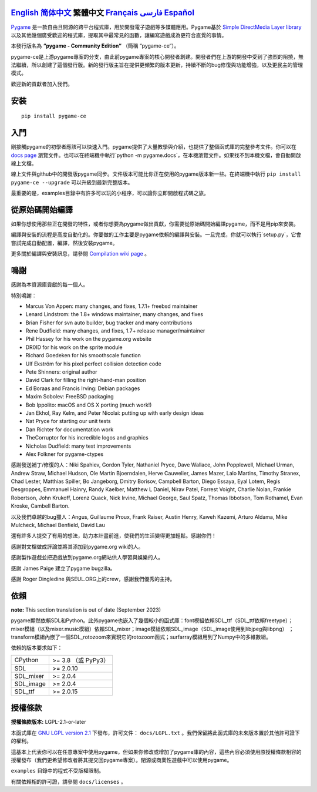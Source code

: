 .. image:: https://raw.githubusercontent.com/pygame-community/pygame-ce/main/docs/reST/_static/pygame_ce_logo.svg
  :alt: pygame
  :target: https://pyga.me/


|DocsStatus|
|PyPiVersion| |PyPiLicense|
|Python3| |GithubCommits| |BlackFormatBadge|

`English`_ `简体中文`_ **繁體中文** `Français`_ `فارسی`_ `Español`_
----

Pygame_ 是一款自由且開源的跨平台程式庫，用於開發電子遊戲等多媒體應用。Pygame基於 `Simple DirectMedia Layer library`_ 以及其他幾個廣受歡迎的程式庫，提取其中最常見的函數，讓編寫遊戲成為更符合直覺的事情。

本發行版名為 **“pygame - Community Edition“** （簡稱 “pygame-ce“）。

pygame-ce是上游pygame專案的分支，由此前pygame專案的核心開發者創建。開發者們在上游的開發中受到了強烈的阻撓，無法繼續，所以創建了這個發行版。新的發行版主旨在提供更頻繁的版本更新，持續不斷的bug修復與功能增強，以及更民主的管理模式。

歡迎新的貢獻者加入我們。

安装
------------

::

   pip install pygame-ce


入門
----

剛接觸pygame的初學者應該可以快速入門。pygame提供了大量教學與介紹，也提供了整個函式庫的完整參考文件。你可以在 `docs page`_ 瀏覽文件。也可以在終端機中執行`python -m pygame.docs`，在本機瀏覽文件。如果找不到本機文檔，會自動開啟線上文檔。

線上文件與github中的開發版pygame同步。文件版本可能比你正在使用的pygame版本新一些。在終端機中執行 ``pip install pygame-ce --upgrade`` 可以升級到最新完整版本。

最重要的是，examples目錄中有許多可以玩的小程序，可以讓你立即開啟程式碼之旅。

從原始碼開始編譯
--------------------

如果你想使用那些正在開發的特性，或者你想要為pygame做出貢獻，你需要從原始碼開始編譯pygame，而不是用pip來安裝。

編譯與安裝的流程是高度自動化的。你要做的工作主要是pygame依賴的編譯與安裝。一旦完成，你就可以執行`setup.py`，它會嘗試完成自動配置，編譯，然後安裝pygame。

更多關於編譯與安裝訊息，請參閱 `Compilation wiki page`_ 。



鳴謝
-------

感謝為本資源庫貢獻的每一個人。

特別鳴謝：

* Marcus Von Appen: many changes, and fixes, 1.7.1+ freebsd maintainer
* Lenard Lindstrom: the 1.8+ windows maintainer, many changes, and fixes
* Brian Fisher for svn auto builder, bug tracker and many contributions
* Rene Dudfield: many changes, and fixes, 1.7+ release manager/maintainer
* Phil Hassey for his work on the pygame.org website
* DR0ID for his work on the sprite module
* Richard Goedeken for his smoothscale function
* Ulf Ekström for his pixel perfect collision detection code
* Pete Shinners: original author
* David Clark for filling the right-hand-man position
* Ed Boraas and Francis Irving: Debian packages
* Maxim Sobolev: FreeBSD packaging
* Bob Ippolito: macOS and OS X porting (much work!)
* Jan Ekhol, Ray Kelm, and Peter Nicolai: putting up with early design ideas
* Nat Pryce for starting our unit tests
* Dan Richter for documentation work
* TheCorruptor for his incredible logos and graphics
* Nicholas Dudfield: many test improvements
* Alex Folkner for pygame-ctypes

感謝發送補丁/修復的人：Niki Spahiev, Gordon
Tyler, Nathaniel Pryce, Dave Wallace, John Popplewell, Michael Urman,
Andrew Straw, Michael Hudson, Ole Martin Bjoerndalen, Herve Cauwelier,
James Mazer, Lalo Martins, Timothy Stranex, Chad Lester, Matthias
Spiller, Bo Jangeborg, Dmitry Borisov, Campbell Barton, Diego Essaya,
Eyal Lotem, Regis Desgroppes, Emmanuel Hainry, Randy Kaelber,
Matthew L Daniel, Nirav Patel, Forrest Voight, Charlie Nolan,
Frankie Robertson, John Krukoff, Lorenz Quack, Nick Irvine,
Michael George, Saul Spatz, Thomas Ibbotson, Tom Rothamel, Evan Kroske,
Cambell Barton.

以及我們卓越的bug獵人：Angus, Guillaume Proux, Frank
Raiser, Austin Henry, Kaweh Kazemi, Arturo Aldama, Mike Mulcheck,
Michael Benfield, David Lau

還有許多人提交了有用的想法，助力本計畫前進，使我們的生活變得更加輕鬆。感謝你們！

感謝對文檔做成評論並將其添加到pygame.org wiki的人。

感謝製作遊戲並把遊戲放到pygame.org網站供人學習與娛樂的人。

感謝 James Paige 建立了pygame bugzilla。

感謝 Roger Dingledine 與SEUL.ORG上的crew，感謝我們優秀的主持。

依賴
------------

**note:** This section translation is out of date (September 2023)

pygame顯然依賴SDL和Python。此外pygame也嵌入了幾個較小的函式庫：font模組依賴SDL_ttf（SDL_ttf依賴freetype）；mixer模組（以及mixer.music模組）依賴SDL_mixer；image模組依賴SDL_image（SDL_image使用到libjpeg與libpng） ；transform模組內嵌了一個SDL_rotozoom來實現它的rotozoom函式；surfarray模組用到了Numpy中的多維數組。

依賴的版本要求如下：



+----------+------------------------+
| CPython  | >= 3.8 （或 PyPy3）    |
+----------+------------------------+
| SDL      | >= 2.0.10              |
+----------+------------------------+
| SDL_mixer| >= 2.0.4               |
+----------+------------------------+
| SDL_image| >= 2.0.4               |
+----------+------------------------+
| SDL_ttf  | >= 2.0.15              |
+----------+------------------------+



授權條款
-------
**授權條款版本:** LGPL-2.1-or-later

本函式庫在 `GNU LGPL version 2.1`_ 下發布，許可文件： ``docs/LGPL.txt`` 。我們保留將此函式庫的未來版本置於其他許可證下的權利。

這基本上代表你可以在任意專案中使用pygame，但如果你修改或增加了pygame庫的內容，這些內容必須使用原授權條款相容的授權發布（我們更希望修改者將其提交回pygame專案）。閉源或商業性遊戲中可以使用pygame。

``examples`` 目錄中的程式不受版權限制。

有關依賴相的許可證，請參閱 ``docs/licenses`` 。



.. |PyPiVersion| image:: https://img.shields.io/pypi/v/pygame-ce.svg?v=1
   :target: https://pypi.python.org/pypi/pygame-ce

.. |PyPiLicense| image:: https://img.shields.io/pypi/l/pygame-ce.svg?v=1
   :target: https://pypi.python.org/pypi/pygame-ce

.. |Python3| image:: https://img.shields.io/badge/python-3-blue.svg?v=1

.. |GithubCommits| image:: https://img.shields.io/github/commits-since/pygame-community/pygame-ce/2.3.0.svg
   :target: https://github.com/pygame-community/pygame-ce/compare/2.3.0...main

.. |DocsStatus| image:: https://img.shields.io/website?down_message=offline&label=docs&up_message=online&url=https%3A%2F%2Fpyga.me%2Fdocs%2F
   :target: https://pyga.me/docs/

.. |BlackFormatBadge| image:: https://img.shields.io/badge/code%20style-black-000000.svg
    :target: https://github.com/psf/black

.. _pygame: https://www.pyga.me
.. _Simple DirectMedia Layer library: https://www.libsdl.org
.. _Compilation wiki page: https://github.com/pygame-community/pygame-ce/wiki#compiling
.. _docs page: https://pyga.me/docs
.. _GNU LGPL version 2.1: https://www.gnu.org/copyleft/lesser.html

.. _English: ./../../README.rst
.. _简体中文: README.zh-cn.rst
.. _Français: README.fr.rst
.. _فارسی: README.fa.rst
.. _Español: README.es.rst
